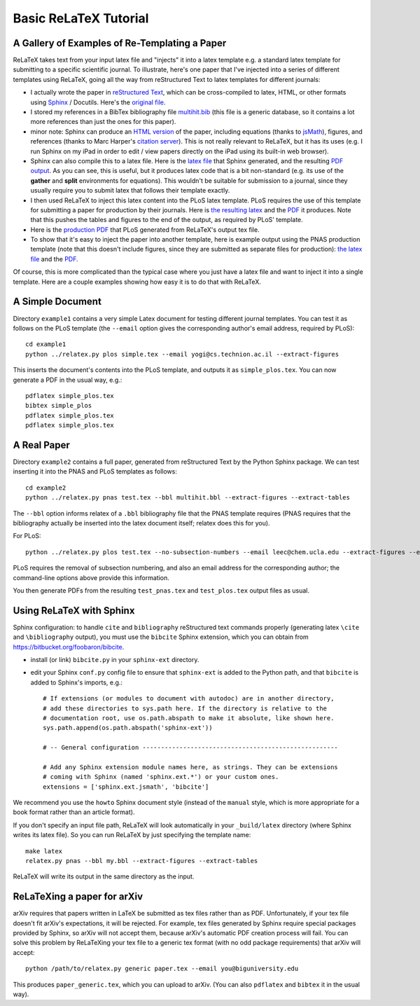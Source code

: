 
######################
Basic ReLaTeX Tutorial
######################

A Gallery of Examples of Re-Templating a Paper
----------------------------------------------

ReLaTeX takes text from your input latex file and "injects"
it into a latex template e.g. a standard latex template for
submitting to a specific scientific journal.  To illustrate,
here's one paper that I've injected into a series of different
templates using ReLaTeX,
going all the way from reStructured Text to latex
templates for different journals:

* I actually wrote the paper in
  `reStructured Text <http://sphinx.pocoo.org/rest.html>`_,
  which can be cross-compiled to latex, HTML, or other formats
  using `Sphinx <http://sphinx.pocoo.org>`_ / Docutils.  Here's the
  `original file <http://people.mbi.ucla.edu/leec/pubs/multihit.txt>`_.

* I stored my references in a BibTex bibliography file
  `multihit.bib <http://people.mbi.ucla.edu/leec/pubs/multihit.bib>`_
  (this file is a generic database, so it
  contains a lot more references than just the ones for this
  paper).

* minor note: Sphinx can produce an
  `HTML version <http://people.mbi.ucla.edu/leec/pubs/multihit_sphinx/multihit.html>`_
  of the paper, including
  equations (thanks to
  `jsMath <http://www.math.union.edu/~dpvc/jsMath/>`_),
  figures, and references (thanks to Marc Harper's
  `citation server <http://citation.marcallenharper.com>`_).
  This is not really relevant to ReLaTeX, but it has its uses
  (e.g. I run Sphinx on my iPad in order to edit / view papers
  directly on the iPad using its built-in web browser).

* Sphinx can also compile this to a latex file.  Here is the
  `latex file <http://people.mbi.ucla.edu/leec/pubs/multihit.tex.txt>`_
  that Sphinx generated, and the resulting
  `PDF output <http://people.mbi.ucla.edu/leec/pubs/multihit.pdf>`_.
  As you can see, this is useful, but it produces latex code that
  is a bit non-standard (e.g. its use of the **gather** and **split**
  environments for equations).  This wouldn't be suitable for
  submission to a journal, since they usually require you
  to submit latex that follows their template exactly.

* I then used ReLaTeX to inject this latex content into the
  PLoS latex template.  PLoS requires the use of this template
  for submitting a paper for production by their journals. Here is
  `the resulting latex <http://people.mbi.ucla.edu/leec/pubs/test_plos.tex.txt>`_
  and the `PDF <http://people.mbi.ucla.edu/leec/pubs/test_plos.pdf>`_
  it produces. Note that this pushes the tables and figures to 
  the end of the output, as required by PLoS' template.

* Here is the
  `production PDF <http://people.mbi.ucla.edu/leec/pubs/Harper2011.pdf>`_
  that PLoS generated from ReLaTeX's output tex file.

* To show that it's easy to inject the paper into another template,
  here is example output using the PNAS production template
  (note that this doesn't include figures, since they are submitted
  as separate files for production):
  `the latex file <http://people.mbi.ucla.edu/leec/pubs/test_pnas.tex.txt>`_
  and the `PDF <http://people.mbi.ucla.edu/leec/pubs/test_pnas.pdf>`_.

Of course, this is more complicated than the typical case
where you just have a latex file and want to inject it into a single
template.  Here are a couple examples showing how easy it is to
do that with ReLaTeX.

A Simple Document
-----------------

Directory ``example1`` contains a very simple Latex document for 
testing different journal templates.  You can test it as follows
on the PLoS template
(the ``--email`` option gives the corresponding author's
email address, required by PLoS)::

  cd example1
  python ../relatex.py plos simple.tex --email yogi@cs.technion.ac.il --extract-figures

This inserts the document's contents into the PLoS template, and
outputs it as ``simple_plos.tex``.  You can now generate a PDF in the
usual way, e.g.::

  pdflatex simple_plos.tex
  bibtex simple_plos
  pdflatex simple_plos.tex
  pdflatex simple_plos.tex


A Real Paper
------------

Directory ``example2`` contains a full paper, generated from 
reStructured Text by the Python Sphinx package.  We can test
inserting it into the PNAS and PLoS templates as follows::

  cd example2
  python ../relatex.py pnas test.tex --bbl multihit.bbl --extract-figures --extract-tables

The ``--bbl`` option informs relatex of a ``.bbl`` bibliography file
that the PNAS template requires (PNAS requires that the bibliography
actually be inserted into the latex document itself; relatex
does this for you).

For PLoS::

  python ../relatex.py plos test.tex --no-subsection-numbers --email leec@chem.ucla.edu --extract-figures --extract-tables

PLoS requires the removal of subsection numbering, and also
an email address for the corresponding author; the command-line options
above provide this information.

You then generate PDFs from the resulting ``test_pnas.tex`` and
``test_plos.tex`` output files as usual.

Using ReLaTeX with Sphinx
-------------------------

Sphinx configuration: to handle ``cite`` and ``bibliography``
reStructured text commands properly
(generating latex ``\cite`` and ``\bibliography`` output),
you must use the ``bibcite`` Sphinx extension, which you can
obtain from https://bitbucket.org/foobaron/bibcite.

* install (or link) ``bibcite.py`` in your ``sphinx-ext`` directory.
* edit your Sphinx ``conf.py`` config file to
  ensure that ``sphinx-ext`` is added to the Python path,
  and that ``bibcite`` is added to Sphinx's imports, e.g.::

    # If extensions (or modules to document with autodoc) are in another directory,
    # add these directories to sys.path here. If the directory is relative to the
    # documentation root, use os.path.abspath to make it absolute, like shown here.
    sys.path.append(os.path.abspath('sphinx-ext'))

    # -- General configuration -----------------------------------------------------

    # Add any Sphinx extension module names here, as strings. They can be extensions
    # coming with Sphinx (named 'sphinx.ext.*') or your custom ones.
    extensions = ['sphinx.ext.jsmath', 'bibcite']




We recommend you use the ``howto`` Sphinx document style 
(instead of the ``manual`` style, which is more appropriate
for a book format rather than an article format).  

If you don't specify an input file path,
ReLaTeX will look automatically in your ``_build/latex``
directory (where Sphinx writes its latex file).  So you 
can run ReLaTeX by just specifying the template name::

  make latex
  relatex.py pnas --bbl my.bbl --extract-figures --extract-tables

ReLaTeX will write its output in the same directory as the input.

ReLaTeXing a paper for arXiv
----------------------------

arXiv requires that papers written in LaTeX be submitted as
tex files rather than as PDF.  Unfortunately, if your tex file
doesn't fit arXiv's expectations, it will be rejected.
For example, tex files generated by Sphinx require special
packages provided by Sphinx, so arXiv will not accept them,
because arXiv's automatic PDF creation process will fail.
You can solve this problem by ReLaTeXing your tex file to a
generic tex format (with no odd package requirements) that
arXiv will accept::

  python /path/to/relatex.py generic paper.tex --email you@biguniversity.edu 

This produces ``paper_generic.tex``, which you can upload to arXiv.
(You can also ``pdflatex`` and ``bibtex`` it in the usual way).




